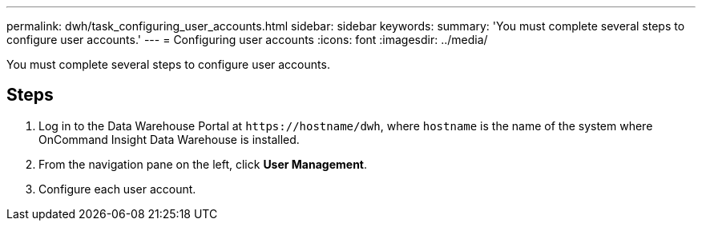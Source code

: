---
permalink: dwh/task_configuring_user_accounts.html
sidebar: sidebar
keywords: 
summary: 'You must complete several steps to configure user accounts.'
---
= Configuring user accounts
:icons: font
:imagesdir: ../media/

[.lead]
You must complete several steps to configure user accounts.

== Steps

. Log in to the Data Warehouse Portal at `+https://hostname/dwh+`, where `hostname` is the name of the system where OnCommand Insight Data Warehouse is installed.
. From the navigation pane on the left, click *User Management*.
. Configure each user account.
